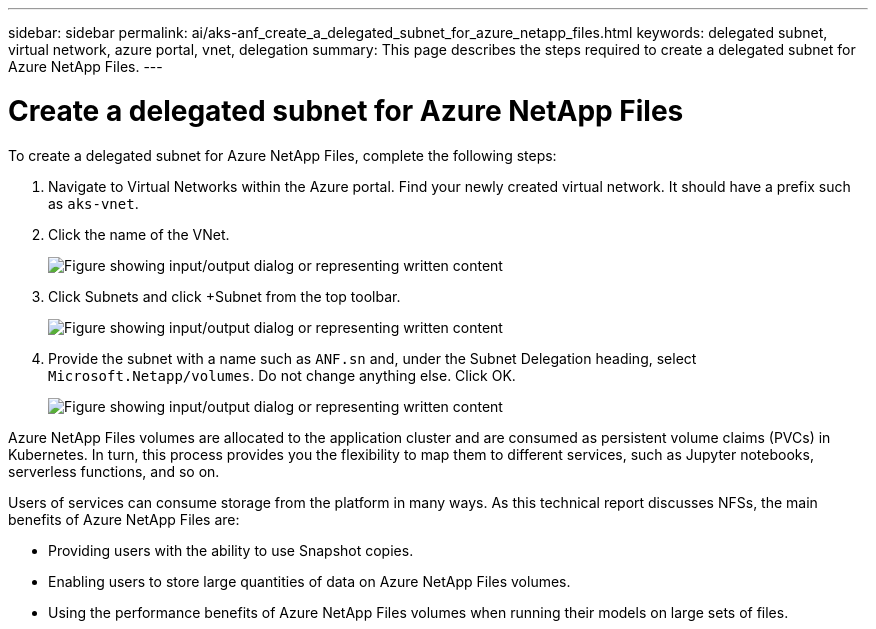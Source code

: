 ---
sidebar: sidebar
permalink: ai/aks-anf_create_a_delegated_subnet_for_azure_netapp_files.html
keywords: delegated subnet, virtual network, azure portal, vnet, delegation
summary: This page describes the steps required to create a delegated subnet for Azure NetApp Files.
---

= Create a delegated subnet for Azure NetApp Files
:hardbreaks:
:nofooter:
:icons: font
:linkattrs:
:imagesdir: ../media/

//
// This file was created with NDAC Version 2.0 (August 17, 2020)
//
// 2021-08-12 10:46:35.623374
//

[.lead]
To create a delegated subnet for Azure NetApp Files, complete the following steps:

. Navigate to Virtual Networks within the Azure portal. Find your newly created virtual network. It should have a prefix such as `aks-vnet`.

. Click the name of the VNet.
+
image:aks-anf_image5.png["Figure showing input/output dialog or representing written content"]

. Click Subnets and click +Subnet from the top toolbar.
+
image:aks-anf_image6.png["Figure showing input/output dialog or representing written content"]

. Provide the subnet with a name such as `ANF.sn` and, under the Subnet Delegation heading, select `Microsoft.Netapp/volumes`. Do not change anything else. Click OK.
+
image:aks-anf_image7.png["Figure showing input/output dialog or representing written content"]

Azure NetApp Files volumes are allocated to the application cluster and are consumed as persistent volume claims (PVCs) in Kubernetes. In turn, this process provides you the flexibility to map them to different services, such as Jupyter notebooks, serverless functions, and so on.

Users of services can consume storage from the platform in many ways. As this technical report discusses NFSs,  the main benefits of Azure NetApp Files are:

* Providing users with the ability to use Snapshot copies.
* Enabling users to store large quantities of data on Azure NetApp Files volumes.
* Using the performance benefits of Azure NetApp Files volumes when running their models on large sets of files.

